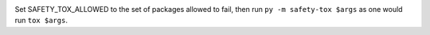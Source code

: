 .. image:: https://img.shields.io/pypi/v/safety-tox.svg
   :target: https://pypi.org/project/safety-tox

.. image:: https://img.shields.io/pypi/pyversions/safety-tox.svg

.. image:: https://github.com/jaraco/safety-tox/workflows/tests/badge.svg
   :target: https://github.com/jaraco/safety-tox/actions?query=workflow%3A%22tests%22
   :alt: tests

.. image:: https://img.shields.io/badge/code%20style-black-000000.svg
   :target: https://github.com/psf/black
   :alt: Code style: Black

.. .. image:: https://readthedocs.org/projects/skeleton/badge/?version=latest
..    :target: https://skeleton.readthedocs.io/en/latest/?badge=latest

.. image:: https://img.shields.io/badge/skeleton-2022-informational
   :target: https://blog.jaraco.com/skeleton


Set SAFETY_TOX_ALLOWED to the set of packages allowed to fail, then run ``py -m safety-tox $args`` as one would run ``tox $args``.
